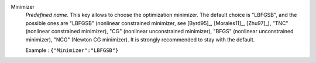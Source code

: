 .. index::
    single: Minimizer
    pair: Minimizer ; LBFGSB
    pair: Minimizer ; TNC
    pair: Minimizer ; CG
    pair: Minimizer ; BFGS
    pair: Minimizer ; NCG

Minimizer
  *Predefined name*. This key allows to choose the optimization minimizer. The
  default choice is "LBFGSB", and the possible ones are
  "LBFGSB" (nonlinear constrained minimizer, see [Byrd95]_, [Morales11]_, [Zhu97]_),
  "TNC" (nonlinear constrained minimizer),
  "CG" (nonlinear unconstrained minimizer),
  "BFGS" (nonlinear unconstrained minimizer),
  "NCG" (Newton CG minimizer).
  It is strongly recommended to stay with the default.

  Example :
  ``{"Minimizer":"LBFGSB"}``
